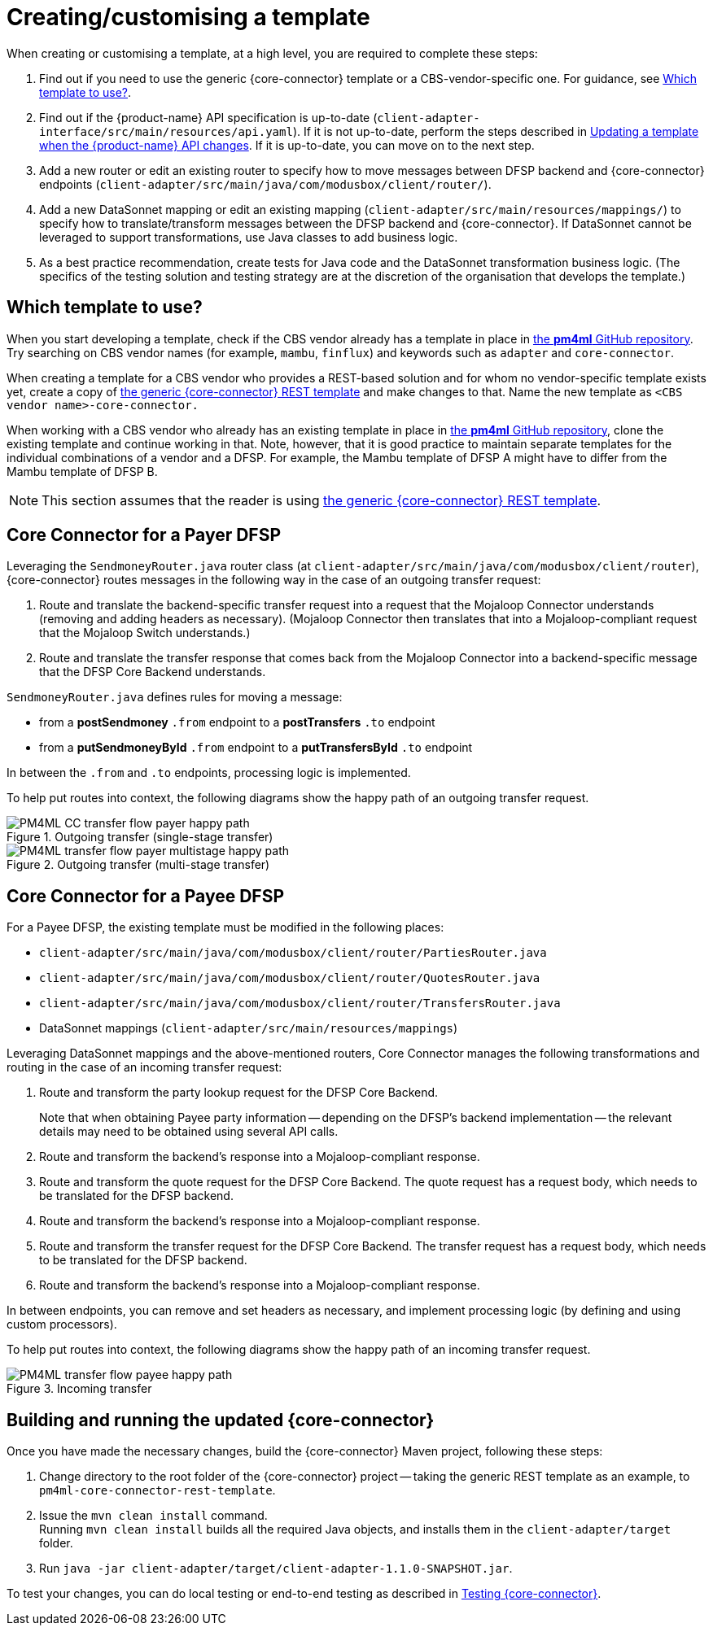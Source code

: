 = Creating/customising a template

When creating or customising a template, at a high level, you are required to complete these steps:

. Find out if you need to use the generic {core-connector} template or a CBS-vendor-specific one. For guidance, see <<which-template,Which template to use?>>.
. Find out if the {product-name} API specification is up-to-date (`client-adapter-interface/src/main/resources/api.yaml`). If it is not up-to-date, perform the steps described in xref:update_template_api_changes.adoc[Updating a template when the {product-name} API changes]. If it is up-to-date, you can move on to the next step.
. Add a new router or edit an existing router to specify how to move messages between DFSP backend and {core-connector} endpoints (`client-adapter/src/main/java/com/modusbox/client/router/`).
. Add a new DataSonnet mapping or edit an existing mapping (`client-adapter/src/main/resources/mappings/`) to specify how to translate/transform messages between the DFSP backend and {core-connector}. If DataSonnet cannot be leveraged to support transformations, use Java classes to add business logic.
. As a best practice recommendation, create tests for Java code and the DataSonnet transformation business logic. (The specifics of the testing solution and testing strategy are at the discretion of the organisation that develops the template.)

== Which template to use? [[which-template]]

When you start developing a template, check if the CBS vendor already has a template in place in https://github.com/pm4ml/[the *pm4ml* GitHub repository]. Try searching on CBS vendor names (for example, `mambu`, `finflux`) and keywords such as `adapter` and `core-connector`.

When creating a template for a CBS vendor who provides a REST-based solution and for whom no vendor-specific template exists yet, create a copy of https://github.com/pm4ml/pm4ml-core-connector-rest-template[the generic {core-connector} REST template] and make changes to that. Name the new template as `<CBS vendor name>-core-connector.`

When working with a CBS vendor who already has an existing template in place in https://github.com/pm4ml/[the *pm4ml* GitHub repository], clone the existing template and continue working in that. Note, however, that it is good practice to maintain separate templates for the individual combinations of a vendor and a DFSP. For example, the Mambu template of DFSP A might have to differ from the Mambu template of DFSP B.

NOTE: This section assumes that the reader is using https://github.com/pm4ml/pm4ml-core-connector-rest-template[the generic {core-connector} REST template]. 

== Core Connector for a Payer DFSP

//For a Payer DFSP, the existing template can be used without any changes. *Question: Is this statement correct?*

Leveraging the `SendmoneyRouter.java` router class (at `client-adapter/src/main/java/com/modusbox/client/router`), {core-connector} routes messages in the following way in the case of an outgoing transfer request:

. Route and translate the backend-specific transfer request into a request that the Mojaloop Connector understands (removing and adding headers as necessary). (Mojaloop Connector then translates that into a Mojaloop-compliant request that the Mojaloop Switch understands.)
. Route and translate the transfer response that comes back from the Mojaloop Connector into a backend-specific message that the DFSP Core Backend understands.

`SendmoneyRouter.java` defines rules for moving a message:

* from a *postSendmoney* `.from` endpoint to a *postTransfers* `.to` endpoint
* from a *putSendmoneyById* `.from` endpoint to a *putTransfersById* `.to` endpoint

In between the `.from` and `.to` endpoints, processing logic is implemented.

To help put routes into context, the following diagrams show the happy path of an outgoing transfer request.

.Outgoing transfer (single-stage transfer)
image::PM4ML_CC_transfer_flow_payer_happy_path.svg[]

.Outgoing transfer (multi-stage transfer)
image::PM4ML_transfer_flow_payer_multistage_happy_path.svg[]

== Core Connector for a Payee DFSP

For a Payee DFSP, the existing template must be modified in the following places:

//* `client-adapter/src/main/java/com/modusbox/client/router/ClientAdapterAPI.java` *Question: Does this have to be updated?*
* `client-adapter/src/main/java/com/modusbox/client/router/PartiesRouter.java`
* `client-adapter/src/main/java/com/modusbox/client/router/QuotesRouter.java`
* `client-adapter/src/main/java/com/modusbox/client/router/TransfersRouter.java`
* DataSonnet mappings (`client-adapter/src/main/resources/mappings`)

Leveraging DataSonnet mappings and the above-mentioned routers, Core Connector manages the following transformations and routing in the case of an incoming transfer request:

. Route and transform the party lookup request for the DFSP Core Backend. +
+
Note that when obtaining Payee party information -- depending on the DFSP's backend implementation -- the relevant details may need to be obtained using several API calls.
. Route and transform the backend's response into a Mojaloop-compliant response.
. Route and transform the quote request for the DFSP Core Backend. The quote request has a request body, which needs to be translated for the DFSP backend.
. Route and transform the backend's response into a Mojaloop-compliant response.
. Route and transform the transfer request for the DFSP Core Backend. The transfer request has a request body, which needs to be translated for the DFSP backend.
. Route and transform the backend's response into a Mojaloop-compliant response.

In between endpoints, you can remove and set headers as necessary, and implement processing logic (by defining and using custom processors).

To help put routes into context, the following diagrams show the happy path of an incoming transfer request.

.Incoming transfer
image::PM4ML_transfer_flow_payee_happy_path.svg[]

== Building and running the updated {core-connector}

Once you have made the necessary changes, build the {core-connector} Maven project, following these steps:

. Change directory to the root folder of the {core-connector} project -- taking the generic REST template as an example, to `pm4ml-core-connector-rest-template`.
. Issue the `mvn clean install` command. +
Running `mvn clean install` builds all the required Java objects, and installs them in the `client-adapter/target` folder.
. Run `java -jar client-adapter/target/client-adapter-1.1.0-SNAPSHOT.jar`.

To test your changes, you can do local testing or end-to-end testing as described in xref:testing.adoc[Testing {core-connector}].